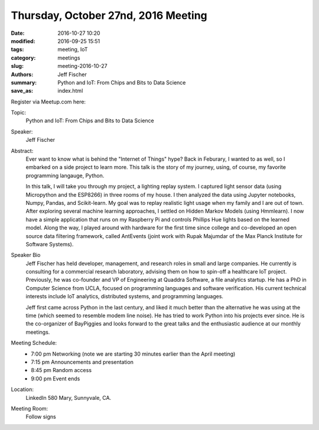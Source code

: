 Thursday, October 27nd, 2016 Meeting
######################################

:date: 2016-10-27 10:20
:modified: 2016-09-25 15:51
:tags: meeting, IoT
:category: meetings
:slug: meeting-2016-10-27
:authors: Jeff Fischer
:summary: Python and IoT: From Chips and Bits to Data Science
:save_as: index.html


Register via Meetup.com here:

.. raw:: html

  <a href="https://www.meetup.com/BAyPIGgies/events/228274916/" data-event="228274916" class="mu-rsvp-btn">RSVP</a>

Topic:
  Python and IoT: From Chips and Bits to Data Science

Speaker:
  Jeff Fischer

Abstract:
  Ever want to know what is behind the "Internet of Things" hype? Back in Feburary, I wanted to as well, so I embarked on a side project to learn more. This talk is the story of my journey, using, of course, my favorite programming langauge, Python.


  In this talk, I will take you through my project, a lighting replay system. I captured light sensor data (using Micropython and the ESP8266) in three rooms of my house. I then analyzed the data using Jupyter notebooks, Numpy, Pandas, and Scikit-learn. My goal was to replay realistic light usage when my family and I are out of town. After exploring several machine learning approaches, I settled on Hidden Markov Models (using Hmmlearn). I now have a simple application that runs on my Raspberry Pi and controls Phillips Hue lights based on the learned model. Along the way, I played around with hardware for the first time since college and co-developed an open source data filtering framework, called AntEvents (joint work with Rupak Majumdar of the Max Planck Institute for Software Systems).


Speaker Bio
  Jeff Fischer has held developer, management, and research roles in small and large companies. He currently is consulting for a commercial research laboratory, advising them on how to spin-off a healthcare IoT project. Previously, he was co-founder and VP of Engineering at Quaddra Software, a file analytics startup. He has a PhD in Computer Science from UCLA, focused on programming languages and software verification. His current technical interests include IoT analytics, distributed systems, and programming languages.


  Jeff first came across Python in the last century, and liked it much better than the alternative he was using at the time (which seemed to resemble modem line noise). He has tried to work Python into his projects ever since. He is the co-organizer of BayPiggies and looks forward to the great talks and the enthusiastic audience at our monthly meetings.

Meeting Schedule:
  * 7:00 pm Networking (note we are starting 30 minutes earlier than the April meeting)
  * 7:15 pm Announcements and presentation
  * 8:45 pm Random access
  * 9:00 pm Event ends


Location:
  LinkedIn
  580 Mary, Sunnyvale, CA.


Meeting Room:
  Follow signs


.. raw:: html

  <script>!function(d,s,id){var js,fjs=d.getElementsByTagName(s)[0];if(!d.getElementById(id)){js=d.createElement(s); js.id=id;js.async=true;js.src="https://a248.e.akamai.net/secure.meetupstatic.com/s/script/2012676015776998360572/api/mu.btns.js?id=km6g8p73etdt58eo9gj00n0q1f";fjs.parentNode.insertBefore(js,fjs);}}(document,"script","mu-bootjs");</script>


